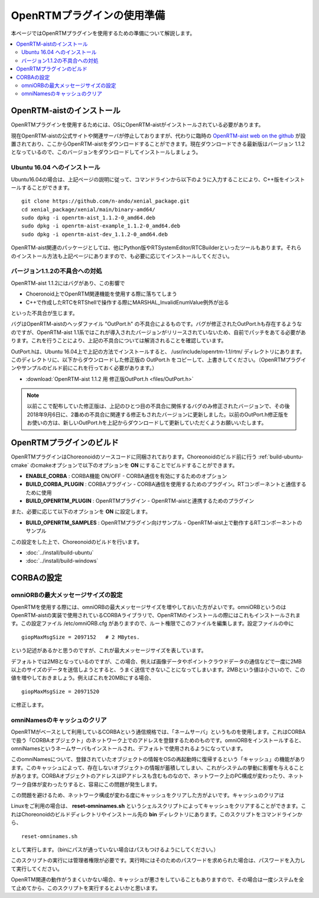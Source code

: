 
OpenRTMプラグインの使用準備
===========================

本ページではOpenRTMプラグインを使用するための準備について解説します。

.. contents::
   :local:

.. highlight:: sh

.. _openrtmplugin_install_openrtm:

OpenRTM-aistのインストール
--------------------------

OpenRTMプラグインを使用するためには、OSにOpenRTM-aistがインストールされている必要があります。

現在OpenRTM-aistの公式サイトや関連サーバが停止しておりますが、代わりに臨時の `OpenRTM-aist web on the github <http://openrtm.org/>`_ が設置されており、ここからOpenRTM-aistをダウンロードすることができます。現在ダウンロードできる最新版はバージョン 1.1.2 となっているので、このバージョンをダウンロードしてインストールしましょう。

Ubuntu 16.04 へのインストール
~~~~~~~~~~~~~~~~~~~~~~~~~~~~~

Ubuntu16.04の場合は、上記ページの説明に従って、コマンドラインから以下のように入力することにより、C++版をインストールすることができます。 ::

 git clone https://github.com/n-ando/xenial_package.git
 cd xenial_package/xenial/main/binary-amd64/
 sudo dpkg -i openrtm-aist_1.1.2-0_amd64.deb
 sudo dpkg -i openrtm-aist-example_1.1.2-0_amd64.deb
 sudo dpkg -i openrtm-aist-dev_1.1.2-0_amd64.deb

OpenRTM-aist関連のパッケージとしては、他にPython版やRTSystemEditor/RTCBuilderといったツールもあります。それらのインストール方法も上記ページにありますので、も必要に応じてインストールしてください。

.. _openrtmplugin_patch_for_version112:

バージョン1.1.2の不具合への対処
~~~~~~~~~~~~~~~~~~~~~~~~~~~~~~~

OpenRTM-aist 1.1.2にはバグがあり、この影響で

* Choeronoid上でOpenRTM関連機能を使用する際に落ちてしまう
* C++で作成したRTCをRTShellで操作する際にMARSHAL_InvalidEnumValue例外が出る

といった不具合が生じます。

バグはOpenRTM-aistのヘッダファイル "OutPort.h" の不具合によるものです。バグが修正されたOutPort.hも存在するようなのですが、OpenRTM-aist 1.1系ではこれが導入されたバージョンがリリースされていないため、自前でパッチをあてる必要があります。これを行うことにより、上記の不具合については解消されることを確認しています。

OutPort.hは、Ubuntu 16.04上で上記の方法でインストールすると、 /usr/include/openrtm-1.1/rtm/ ディレクトリにあります。このディレクトリに、以下からダウンロードした修正版の OutPort.h をコピーして、上書きしてください。（OpenRTMプラグインやサンプルのビルド前にこれを行っておく必要があります。）

* :download:`OpenRTM-aist 1.1.2 用 修正版OutPort.h <files/OutPort.h>`

.. note:: 以前ここで配布していた修正版は、上記のひとつ目の不具合に関係するバグのみ修正されたバージョンで、その後2018年9月6日に、2番めの不具合に関連する修正もされたバージョンに更新しました。以前のOutPort.h修正版をお使いの方は、新しいOutPort.hを上記からダウンロードして更新していただくようお願いいたします。


OpenRTMプラグインのビルド
-------------------------

OpenRTMプラグインはChoreonoidのソースコードに同梱されております。Choreonoidのビルド前に行う :ref:`build-ubuntu-cmake` のcmakeオプションで以下のオプションを **ON** にすることでビルドすることができます。

* **ENABLE_CORBA**            : CORBA機能 ON/OFF - CORBA通信を有効にするためのオプション
* **BUILD_CORBA_PLUGIN**      : CORBAプラグイン - CORBA通信を使用するためのプラグイン。RTコンポーネントと通信するために使用
* **BUILD_OPENRTM_PLUGIN**    : OpenRTMプラグイン - OpenRTM-aistと連携するためのプラグイン

また、必要に応じて以下のオプションを **ON** に設定します。

* **BUILD_OPENRTM_SAMPLES**   : OpenRTMプラグイン向けサンプル - OpenRTM-aist上で動作するRTコンポーネントのサンプル

この設定をした上で、Choreonoidのビルドを行います。

* :doc:`../install/build-ubuntu`
* :doc:`../install/build-windows`

.. _openrtmplugin_setup_corba:

CORBAの設定
-----------

omniORBの最大メッセージサイズの設定
~~~~~~~~~~~~~~~~~~~~~~~~~~~~~~~~~~~

OpenRTMを使用する際には、omniORBの最大メッセージサイズを増やしておいた方がよいです。omniORBというのはOpenRTM-aistの実装で使用されているCORBAライブラリで、OpenRTMのインストールの際にはこれもインストールされます。この設定ファイル /etc/omniORB.cfg がありますので、ルート権限でこのファイルを編集します。設定ファイルの中に ::

 giopMaxMsgSize = 2097152   # 2 MBytes.

という記述があるかと思うのですが、これが最大メッセージサイズを表しています。

デフォルトでは2MBとなっているのですが、この場合、例えば画像データやポイントクラウドデータの通信などで一度に2MB以上のサイズのデータを送信しようとすると、うまく送信できないことになってしまいます。2MBという値は小さいので、この値を増やしておきましょう。例えばこれを20MBにする場合、 ::

 giopMaxMsgSize = 20971520

に修正します。

.. _openrtm_install_clear_omninames_cache:

omniNamesのキャッシュのクリア
~~~~~~~~~~~~~~~~~~~~~~~~~~~~~

OpenRTMがベースとして利用しているCORBAという通信規格では、「ネームサーバ」というものを使用します。これはCORBAで扱う「CORBAオブジェクト」のネットワーク上でのアドレスを登録するためのものです。omniORBをインストールすると、omniNamesというネームサーバもインストールされ、デフォルトで使用されるようになっています。

このomniNamesについて、登録されていたオブジェクトの情報をOSの再起動時に復帰するという「キャッシュ」の機能があります。このキャッシュによって、存在しないオブジェクトの情報が蓄積してしまい、これがシステムの挙動に影響を与えることがあります。CORBAオブジェクトのアドレスはIPアドレスも含むものなので、ネットワーク上のPC構成が変わったり、ネットワーク自体が変わったりすると、容易にこの問題が発生します。

この問題を避けるため、ネットワーク構成が変わる度にキャッシュをクリアした方がよいです。キャッシュのクリアは

Linuxをご利用の場合は、 **reset-omninames.sh** というシェルスクリプトによってキャッシュをクリアすることができます。これはChoreonoidのビルドディレクトリやインストール先の **bin** ディレクトリにあります。このスクリプトをコマンドラインから、 ::

 reset-omninames.sh

として実行します。（binにパスが通っていない場合はパスもつけるようにしてください。）

このスクリプトの実行には管理者権限が必要です。実行時にはそのためのパスワードを求められた場合は、パスワードを入力して実行してください。

OpenRTM関連の動作がうまくいかない場合、キャッシュが悪さをしていることもありますので、その場合は一度システムを全て止めてから、このスクリプトを実行するとよいかと思います。
